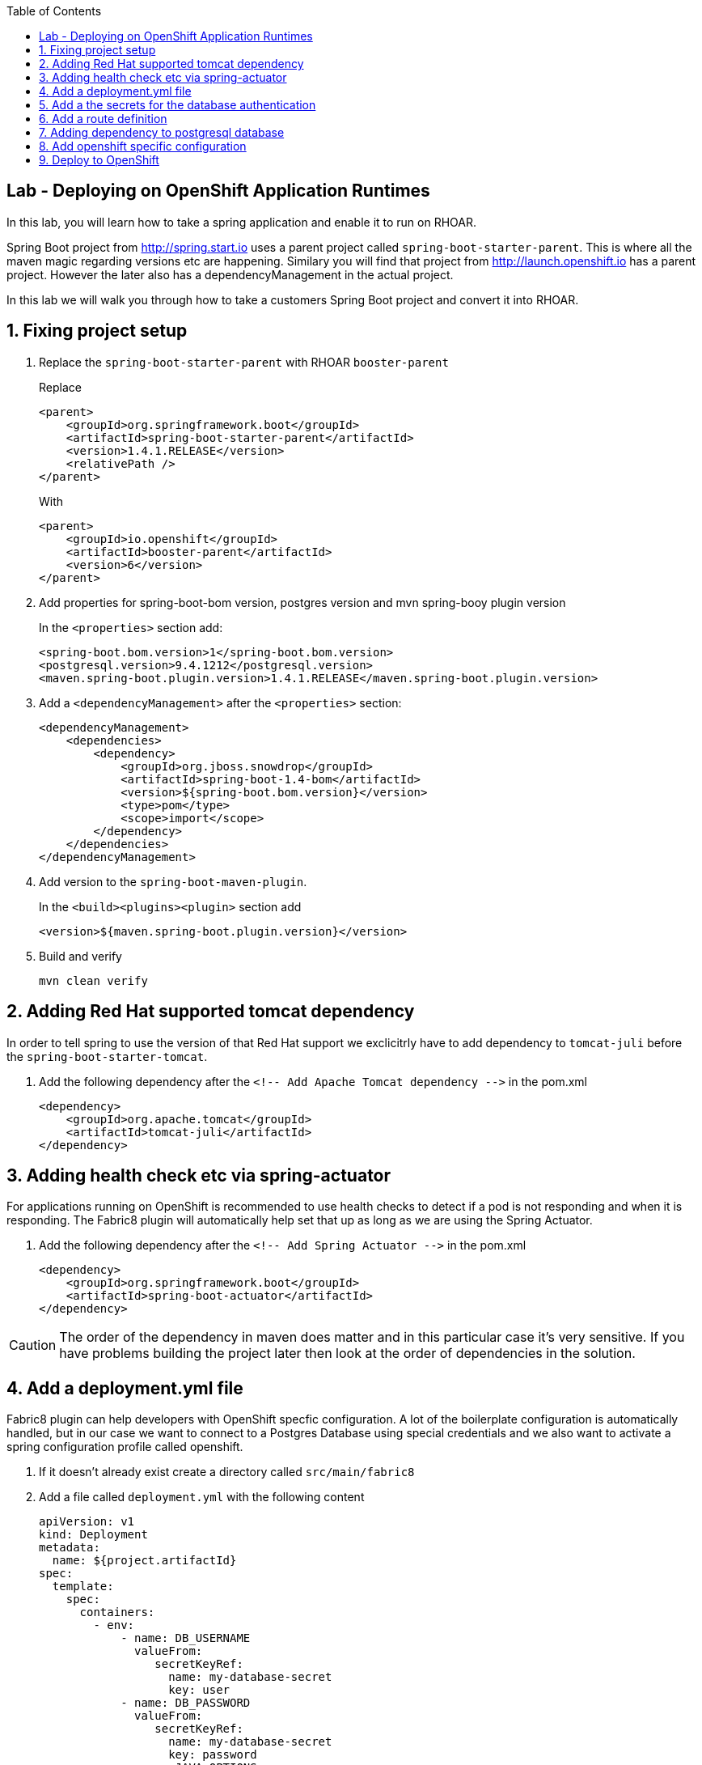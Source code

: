 :noaudio:
:scrollbar:
:data-uri:
:toc2:

== Lab - Deploying on OpenShift Application Runtimes

In this lab, you will learn how to take a spring application and enable it to run on RHOAR.

Spring Boot project from http://spring.start.io uses a parent project called `spring-boot-starter-parent`. This is where all the maven magic regarding versions etc are happening. Similary you will find that project from http://launch.openshift.io has a parent project. However the later also has a dependencyManagement in the actual project.

In this lab we will walk you through how to take a customers Spring Boot project and convert it into RHOAR.

:numbered:

== Fixing project setup

1. Replace the `spring-boot-starter-parent` with RHOAR `booster-parent`
+
Replace
+
[source, xml]
----
<parent>
    <groupId>org.springframework.boot</groupId>
    <artifactId>spring-boot-starter-parent</artifactId>
    <version>1.4.1.RELEASE</version>
    <relativePath />
</parent>
----
+
With
+
[source, xml]
----
<parent>
    <groupId>io.openshift</groupId>
    <artifactId>booster-parent</artifactId>
    <version>6</version>
</parent>
----

1. Add properties for spring-boot-bom version, postgres version and mvn spring-booy plugin version
+
In the `<properties>` section add:
+
    <spring-boot.bom.version>1</spring-boot.bom.version>
    <postgresql.version>9.4.1212</postgresql.version>
    <maven.spring-boot.plugin.version>1.4.1.RELEASE</maven.spring-boot.plugin.version>

1. Add a `<dependencyManagement>` after the `<properties>` section:
+
[source, xml]
----
<dependencyManagement>
    <dependencies>
        <dependency>
            <groupId>org.jboss.snowdrop</groupId>
            <artifactId>spring-boot-1.4-bom</artifactId>
            <version>${spring-boot.bom.version}</version>
            <type>pom</type>
            <scope>import</scope>
        </dependency>
    </dependencies>
</dependencyManagement>
----

1. Add version to the `spring-boot-maven-plugin`.
+
In the `<build><plugins><plugin>` section add 
+
    <version>${maven.spring-boot.plugin.version}</version>

1. Build and verify
+
    mvn clean verify

== Adding Red Hat supported tomcat dependency
In order to tell spring to use the version of that Red Hat support we exclicitrly have to add dependency to `tomcat-juli` before the `spring-boot-starter-tomcat`.

1. Add the following dependency after the `<!-- Add Apache Tomcat dependency -\->` in the pom.xml
+
[source, xml]
----
<dependency>
    <groupId>org.apache.tomcat</groupId>
    <artifactId>tomcat-juli</artifactId>
</dependency>
----

== Adding health check etc via spring-actuator
For applications running on OpenShift is recommended to use health checks to detect if a pod is not responding and when it is responding. The Fabric8 plugin will automatically help set that up as long as we are using the Spring Actuator.

1. Add the following dependency after the `<!-- Add Spring Actuator -\->` in the pom.xml
+
[source, xml]
----
<dependency>
    <groupId>org.springframework.boot</groupId>
    <artifactId>spring-boot-actuator</artifactId>
</dependency>
----

CAUTION: The order of the dependency in maven does matter and in this particular case it's very sensitive. If you have problems building the project later then look at the order of dependencies in the solution.

== Add a deployment.yml file
Fabric8 plugin can help developers with OpenShift specfic configuration. A lot of the boilerplate configuration is automatically handled, but in our case we want to connect to a Postgres Database using special credentials and we also want to activate a spring configuration profile called openshift.

1. If it doesn't already exist create a directory called `src/main/fabric8`

2. Add a file called `deployment.yml` with the following content
+
[source, yaml]
----
apiVersion: v1
kind: Deployment
metadata:
  name: ${project.artifactId}
spec:
  template:
    spec:
      containers:
        - env:
            - name: DB_USERNAME
              valueFrom:
                 secretKeyRef:
                   name: my-database-secret
                   key: user
            - name: DB_PASSWORD
              valueFrom:
                 secretKeyRef:
                   name: my-database-secret
                   key: password
            - name: JAVA_OPTIONS
              value: "-Dspring.profiles.active=openshift"
----

== Add a the secrets for the database authentication

1. If it doesn't already exist create a directory called `src/main/fabric8`

1. Add a file called `credentials-secret.yml` with the following content
+
[source, yaml]
----
apiVersion: "v1"
kind: "Secret"
metadata:
  name: "my-database-secret"
stringData:
  user: "luke"
  password: "secret"
----

== Add a route definition

1. If it doesn't already exist create a directory called `src/main/fabric8`

1. Add a file called `route.yml` with the following content
+
[source, yaml]
----
apiVersion: v1
kind: Route
metadata:
  name: ${project.artifactId}
spec:
  port:
    targetPort: 8080
  to:
    kind: Service
    name: ${project.artifactId}
----

== Adding dependency to postgresql database
When we deploy this OpenShift we probably want to use a database instance and not a local H2 instance. To do this we need to introduce different profile for OpenShift vs local

1. Remove the h2 dependency

1. Add profiles like this
+
[source, xml]
----
<profiles>
    <profile>
        <id>local</id>
        <activation>
        <activeByDefault>true</activeByDefault>
        </activation>
        <dependencies>
        <dependency>
            <groupId>com.h2database</groupId>
            <artifactId>h2</artifactId>
            <scope>runtime</scope>
        </dependency>
        </dependencies>
    </profile>
    <profile>
        <id>openshift</id>
        <dependencies>
        <dependency>
            <groupId>org.postgresql</groupId>
            <artifactId>postgresql</artifactId>
            <version>${postgresql.version}</version>
            <scope>runtime</scope>
        </dependency>
        </dependencies>
        <build>
        <plugins>
            <plugin>
            <groupId>io.fabric8</groupId>
            <artifactId>fabric8-maven-plugin</artifactId>
            <executions>
                <execution>
                <id>fmp</id>
                <phase>package</phase>
                <goals>
                    <goal>resource</goal>
                    <goal>build</goal>
                </goals>
                </execution>
            </executions>
            </plugin>
        </plugins>
        </build>
    </profile>
    <profile>
        <id>openshift-it</id>
        <build>
        <plugins>
            <plugin>
            <groupId>org.apache.maven.plugins</groupId>
            <artifactId>maven-failsafe-plugin</artifactId>
            <executions>
                <execution>
                <goals>
                    <goal>integration-test</goal>
                    <goal>verify</goal>
                </goals>
                </execution>
            </executions>
            </plugin>
        </plugins>
        </build>
    </profile>
</profiles>
----

1. Change the default build to use the local profile
+
[source,xml]
----
<build>
    <finalName>${project.artifactId}</finalName>
    <plugins>
        <plugin>
        <groupId>org.springframework.boot</groupId>
        <artifactId>spring-boot-maven-plugin</artifactId>
        <version>${maven.spring-boot.plugin.version}</version>
        <configuration>
            <profiles>
            <profile>local</profile>
            </profiles>
        </configuration>
        </plugin>
    </plugins>
</build>
----

1. Build and verify
+
    mvn clean verify

== Add openshift specific configuration
The final step before we deploy the application is to add openshift specific configuration.

1. Create a file called `src/main/resources/application-openshift.properties` that contains the following:
+
[source,properties]
----
# PostgresDB Settings
spring.datasource.url=jdbc:postgresql://${MY_DATABASE_SERVICE_HOST}:${MY_DATABASE_SERVICE_PORT}/my_data
spring.datasource.username=${DB_USERNAME}
spring.datasource.password=${DB_PASSWORD}
spring.datasource.driver-class-name=org.postgresql.Driver
spring.jpa.hibernate.ddl-auto=create
----

== Deploy to OpenShift

1. Login to the remote OpenShift environment (See instructions from Chad)

1. Create a new project with a unique name
+
    oc new-project product-catalog-<unique numer>

1. Create a Postgres database
+
    oc new-app -e POSTGRESQL_USER=luke -ePOSTGRESQL_PASSWORD=secret -ePOSTGRESQL_DATABASE=my_data openshift/postgresql-92-centos7 --name=my-database

1. Build and deploy your project
+
    mvn clean fabric8:deploy -Popenshift

1. Add a final name to the pom.xml
+
[source,xml]
----    
<build>
		<finalName>${project.artifactId}</finalName> 
        .....
</build>
----  

1. Add an index.html in the META-INF/resources folder or manually add the context path to your openshift route "/admin/productlist"
+
[source,xml]
----    
<html>
    <head>
        <meta http-equiv="refresh" content="0; url=/admin/productlist" />
    </head>
</html>
----  
